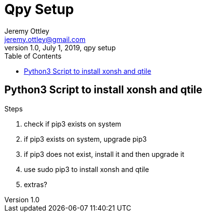 = Qpy Setup
Jeremy Ottley <jeremy.ottley@gmail.com>
1.0, July 1, 2019, qpy setup
:toc:
:icons: font

== Python3 Script to install xonsh and qtile

.Steps
. check if pip3 exists on system
. if pip3 exists on system, upgrade pip3
. if pip3 does not exist, install it and then upgrade it
. use sudo pip3 to install xonsh and qtile
. extras?
